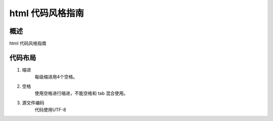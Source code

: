 html 代码风格指南
==============================

概述
------------------------------

html 代码风格指南

代码布局
------------------------------

1. 缩进
    每级缩进用4个空格。

2. 空格
    使用空格进行缩进，不能空格和 tab 混合使用。

3. 源文件编码
    代码使用UTF-8
